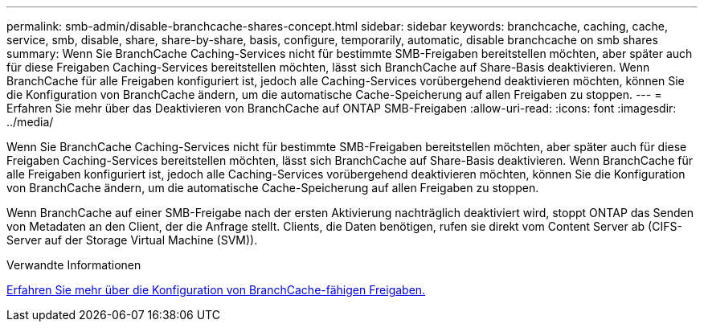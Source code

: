 ---
permalink: smb-admin/disable-branchcache-shares-concept.html 
sidebar: sidebar 
keywords: branchcache, caching, cache, service, smb, disable, share, share-by-share, basis, configure, temporarily, automatic, disable branchcache on smb shares 
summary: Wenn Sie BranchCache Caching-Services nicht für bestimmte SMB-Freigaben bereitstellen möchten, aber später auch für diese Freigaben Caching-Services bereitstellen möchten, lässt sich BranchCache auf Share-Basis deaktivieren. Wenn BranchCache für alle Freigaben konfiguriert ist, jedoch alle Caching-Services vorübergehend deaktivieren möchten, können Sie die Konfiguration von BranchCache ändern, um die automatische Cache-Speicherung auf allen Freigaben zu stoppen. 
---
= Erfahren Sie mehr über das Deaktivieren von BranchCache auf ONTAP SMB-Freigaben
:allow-uri-read: 
:icons: font
:imagesdir: ../media/


[role="lead"]
Wenn Sie BranchCache Caching-Services nicht für bestimmte SMB-Freigaben bereitstellen möchten, aber später auch für diese Freigaben Caching-Services bereitstellen möchten, lässt sich BranchCache auf Share-Basis deaktivieren. Wenn BranchCache für alle Freigaben konfiguriert ist, jedoch alle Caching-Services vorübergehend deaktivieren möchten, können Sie die Konfiguration von BranchCache ändern, um die automatische Cache-Speicherung auf allen Freigaben zu stoppen.

Wenn BranchCache auf einer SMB-Freigabe nach der ersten Aktivierung nachträglich deaktiviert wird, stoppt ONTAP das Senden von Metadaten an den Client, der die Anfrage stellt. Clients, die Daten benötigen, rufen sie direkt vom Content Server ab (CIFS-Server auf der Storage Virtual Machine (SVM)).

.Verwandte Informationen
xref:configure-branchcache-enabled-shares-concept.adoc[Erfahren Sie mehr über die Konfiguration von BranchCache-fähigen Freigaben.]
